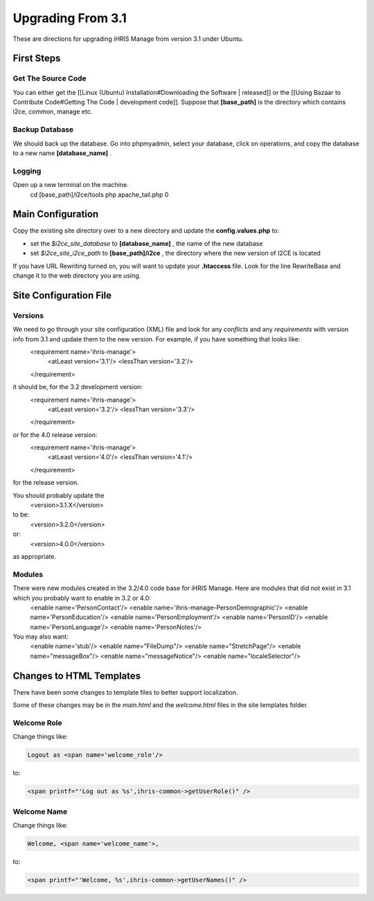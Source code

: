 Upgrading From 3.1
==================

These are directions for upgrading iHRIS Manage from version 3.1 under Ubuntu.  

First Steps
^^^^^^^^^^^

Get The Source Code
~~~~~~~~~~~~~~~~~~~
You can either get the [[Linux (Ubuntu) Installation#Downloading the Software | released]] or the [[Using Bazaar to Contribute Code#Getting The Code | development code]].  Suppose that **[base_path]**  is the directory which contains i2ce, common, manage etc.

Backup Database
~~~~~~~~~~~~~~~
We should back up the database.  Go into phpmyadmin, select your database, click on operations, and copy the 
database to a new name **[database_name]** .

Logging
~~~~~~~
Open up a new terminal on the machine.  
 cd [base_path]/i2ce/tools
 php apache_tail.php 0

Main Configuration
^^^^^^^^^^^^^^^^^^
Copy the existing site directory over to a new directory and update the **config.values.php**  to:

* set the *$i2ce_site_database*  to **[database_name]** , the name of the new database
* set  *$i2ce_site_i2ce_path*  to **[base_path]/i2ce** , the directory where the new version of I2CE is located

If you have URL Rewriting turned on, you will want to update your **.htaccess**  file.  Look for the line RewriteBase and change it 
to the web directory you are using.

Site Configuration File
^^^^^^^^^^^^^^^^^^^^^^^

Versions
~~~~~~~~
We need to go through your site configuration (XML) file and look for any *conflicts*  and any *requirements*  with version info from 3.1 and update them to the new version.  For example, if you have something that looks like:
 <requirement name='ihris-manage'>
   <atLeast version='3.1'/>
   <lessThan version='3.2'/>
 </requirement>
it should be, for the 3.2 development version:
 <requirement name='ihris-manage'>
   <atLeast version='3.2'/>
   <lessThan version='3.3'/>
 </requirement>
or for the 4.0 release version:
 <requirement name='ihris-manage'>
   <atLeast version='4.0'/>
   <lessThan version='4.1'/>
 </requirement>
for the release version.

You should probably update the 
 <version>3.1.X</version>
to be:
 <version>3.2.0</version>
or:
 <version>4.0.0</version>
as appropriate.

Modules
~~~~~~~
There were new modules created in the 3.2/4.0 code base for iHRIS Manage.  Here are modules that did not exist in 3.1 which you probably want to enable in 3.2 or 4.0:
 <enable name='PersonContact'/>
 <enable name='ihris-manage-PersonDemographic'/>
 <enable name='PersonEducation'/>
 <enable name='PersonEmployment'/>
 <enable name='PersonID'/>
 <enable name='PersonLanguage'/>
 <enable name='PersonNotes'/>
You may also want:
 <enable name='stub'/>  
 <enable name="FileDump"/>
 <enable name="StretchPage"/>
 <enable name="messageBox"/>
 <enable name="messageNotice"/>
 <enable name="localeSelector"/>

Changes to HTML Templates
^^^^^^^^^^^^^^^^^^^^^^^^^
There have been some changes to template files to better support localization. 

Some of these changes may be in the *main.html*  and the *welcome.html*  files in the site templates folder.

Welcome Role
~~~~~~~~~~~~

Change things like:

.. code-block:: xml

     Logout as <span name='welcome_role'/>
    

to:

.. code-block:: xml

     <span printf="'Log out as %s',ihris-common->getUserRole()" />
    

Welcome Name
~~~~~~~~~~~~
Change things like:

.. code-block:: xml

     Welcome, <span name='welcome_name'>,
    

to:

.. code-block:: xml

     <span printf="'Welcome, %s',ihris-common->getUserNames()" />
    

